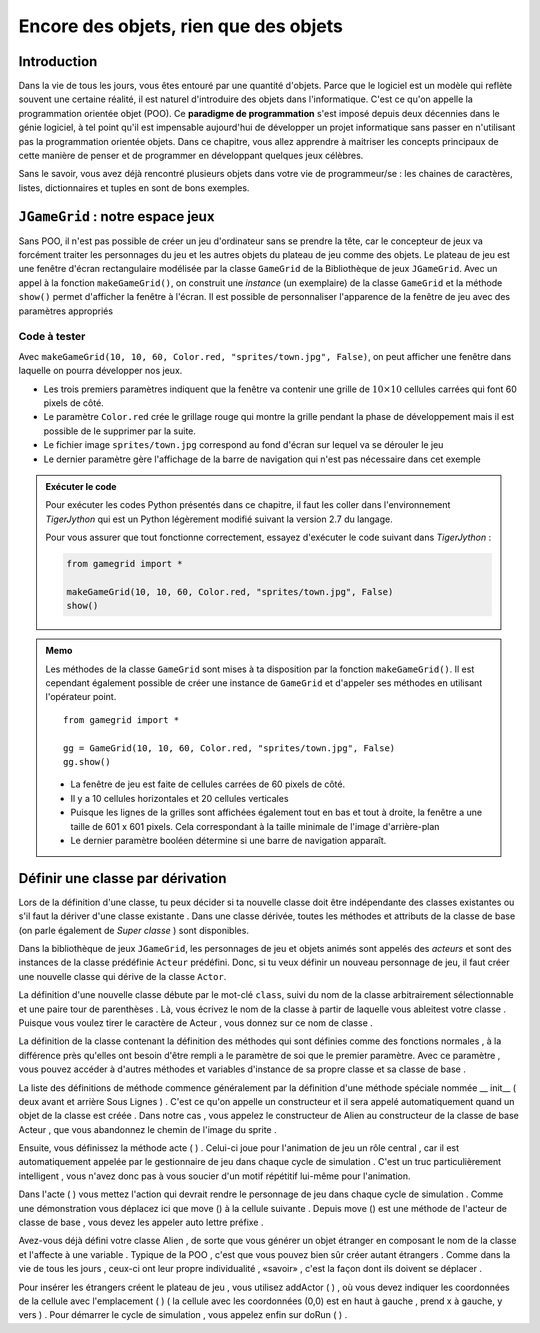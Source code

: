 **************************************
Encore des objets, rien que des objets
**************************************

Introduction
============

Dans la vie de tous les jours, vous êtes entouré par une quantité d'objets.
Parce que le logiciel est un modèle qui reflète souvent une certaine réalité,
il est naturel d'introduire des objets dans l'informatique. C'est ce qu'on
appelle la programmation orientée objet (POO). Ce **paradigme de
programmation** s'est imposé depuis deux décennies dans le génie logiciel, à
tel point qu'il est impensable aujourd'hui de développer un projet
informatique sans passer en n'utilisant pas la programmation orientée objets.
Dans ce chapitre, vous allez apprendre à maitriser les concepts principaux de
cette manière de penser et de programmer en développant quelques jeux célèbres.

Sans le savoir, vous avez déjà rencontré plusieurs objets dans votre vie de
programmeur/se : les chaines de caractères, listes, dictionnaires et tuples en
sont de bons exemples.

..
    Vous avez déjà rencontré comme un objet de la tortue . Une tortue a des
    propriétés ( il a une certaine couleur , est situé à une certaine position et
    a un point de vue particulier ) et des capacités ( il peut aller de l'avant ,
    tourner , etc.) Dans la POO objets sont regroupés avec des caractéristiques et
    des capacités similaires dans les classes . Les objets appartiennent à la
    Tortue Tortue de classe , on dit aussi , sont des instances de la tortue de
    classe . Pour créer un objet , vous devez définir une classe ou utiliser une
    classe pré- définie comme tortues premier .

    Lorsque la programmation est appelé les propriétés des attributs aussi ou
    variables d'instance , les compétences et les opérations ou méthodes . Il
    existe des variables et des fonctions , à l'exception qu'ils appartiennent à
    une classe particulière et donc « encapsulés » dans la classe . Pour
    l'utiliser en dehors de la classe , vous devez préfixer une instance de la
    classe et de l'opérateur point .


``JGameGrid`` : notre espace jeux
=================================

Sans POO, il n'est pas possible de créer un jeu d'ordinateur sans se prendre
la tête, car le concepteur de jeux va forcément traiter les personnages du jeu
et les autres objets du plateau de jeu comme des objets. Le plateau de jeu est
une fenêtre d'écran rectangulaire modélisée par la classe ``GameGrid`` de la
Bibliothèque de jeux ``JGameGrid``. Avec un appel à la fonction ``makeGameGrid()``, on construit une *instance* (un exemplaire) de la classe ``GameGrid`` et la méthode ``show()`` permet d'afficher la fenêtre à l'écran. Il est possible de personnaliser  l'apparence de la fenêtre de jeu avec des paramètres appropriés


Code à tester
-------------

Avec ``makeGameGrid(10, 10, 60, Color.red, "sprites/town.jpg", False)``, on
peut afficher une fenêtre dans laquelle on pourra développer nos jeux.

*   Les trois premiers paramètres indiquent que la fenêtre va contenir une
    grille de :math:`10 \times 10` cellules carrées qui font 60 pixels de côté.

*   Le paramètre ``Color.red`` crée le grillage rouge qui montre la grille pendant la phase de
    développement mais il est possible de le supprimer par la suite.

*   Le fichier image ``sprites/town.jpg`` correspond au fond d'écran sur lequel va se dérouler le jeu

*   Le dernier paramètre gère l'affichage de la barre de navigation qui n'est pas nécessaire dans cet exemple
        

..  admonition:: Exécuter le code

    Pour exécuter les codes Python présentés dans ce chapitre, il faut les
    coller dans l'environnement *TigerJython* qui est un Python légèrement
    modifié suivant la version 2.7 du langage.

    Pour vous assurer que tout fonctionne correctement, essayez d'exécuter le code suivant dans *TigerJython* :

    ..  code-block:: python

        from gamegrid import *

        makeGameGrid(10, 10, 60, Color.red, "sprites/town.jpg", False)
        show()

..  admonition:: Memo

    Les méthodes de la classe ``GameGrid`` sont mises à ta disposition par la
    fonction ``makeGameGrid()``. Il est cependant également possible de créer
    une instance de ``GameGrid`` et d'appeler ses méthodes en utilisant
    l'opérateur point.

    ::

        from gamegrid import *

        gg = GameGrid(10, 10, 60, Color.red, "sprites/town.jpg", False)
        gg.show()


    *   La fenêtre de jeu est faite de cellules carrées de 60 pixels de côté.
    *   Il y a 10 cellules horizontales et 20 cellules verticales
    *   Puisque les lignes de la grilles sont affichées également tout en bas et tout à droite, la fenêtre a une taille de 601 x 601 pixels.
        Cela correspondant à la taille minimale de l'image d'arrière-plan
    *   Le dernier paramètre booléen détermine si une barre de navigation apparaît.
        
Définir une classe par dérivation
=================================

Lors de la définition d'une classe, tu peux décider si ta nouvelle classe doit
être indépendante des classes existantes ou s'il faut la dériver d'une classe
existante . Dans une classe dérivée, toutes les méthodes et attributs de la
classe de base (on parle également de *Super classe* ) sont disponibles.

Dans la bibliothèque de jeux ``JGameGrid``, les personnages de jeu et objets
animés sont appelés des *acteurs* et sont des instances de la classe
prédéfinie ``Acteur`` prédéfini. Donc, si tu veux définir un nouveau
personnage de jeu, il faut créer une nouvelle classe qui dérive de la classe
``Actor``.

La définition d'une nouvelle classe débute par le mot-clé ``class``, suivi du
nom de la classe arbitrairement sélectionnable et une paire tour de
parenthèses . Là, vous écrivez le nom de la classe à partir de laquelle vous
ableitest votre classe . Puisque vous voulez tirer le caractère de Acteur ,
vous donnez sur ce nom de classe .

La définition de la classe contenant la définition des méthodes qui sont définies comme des fonctions normales , à la différence près qu'elles ont besoin d'être rempli a le paramètre de soi que le premier paramètre. Avec ce paramètre , vous pouvez accéder à d'autres méthodes et variables d'instance de sa propre classe et sa classe de base .

La liste des définitions de méthode commence généralement par la définition d'une méthode spéciale nommée __ init__ ( deux avant et arrière Sous Lignes ) . C'est ce qu'on appelle un constructeur et il sera appelé automatiquement quand un objet de la classe est créée . Dans notre cas , vous appelez le constructeur de Alien au constructeur de la classe de base Acteur , que vous abandonnez le chemin de l'image du sprite .

Ensuite, vous définissez la méthode acte ( ) . Celui-ci joue pour l'animation de jeu un rôle central , car il est automatiquement appelée par le gestionnaire de jeu dans chaque cycle de simulation . C'est un truc particulièrement intelligent , vous n'avez donc pas à vous soucier d'un motif répétitif lui-même pour l'animation.

Dans l'acte ( ) vous mettez l'action qui devrait rendre le personnage de jeu dans chaque cycle de simulation . Comme une démonstration vous déplacez ici que move () à la cellule suivante . Depuis move () est une méthode de l'acteur de classe de base , vous devez les appeler auto lettre préfixe .

Avez-vous déjà défini votre classe Alien , de sorte que vous générer un objet étranger en composant le nom de la classe et l'affecte à une variable . Typique de la POO , c'est que vous pouvez bien sûr créer autant étrangers . Comme dans la vie de tous les jours , ceux-ci ont leur propre individualité , «savoir» , c'est la façon dont ils doivent se déplacer .

Pour insérer les étrangers créent le plateau de jeu , vous utilisez addActor ( ) , où vous devez indiquer les coordonnées de la cellule avec l'emplacement ( ) ( la cellule avec les coordonnées (0,0) est en haut à gauche , prend x à gauche, y vers ) . Pour démarrer le cycle de simulation , vous appelez enfin sur doRun ( ) .